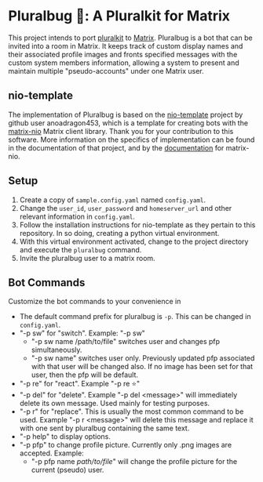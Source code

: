 * Pluralbug 🐞: A Pluralkit for Matrix
  This project intends to port [[https://pluralkit.me/][pluralkit]] to [[https://matrix.org/][Matrix]]. Pluralbug is a bot that can be invited into a room in Matrix. It keeps track of custom display names and their associated profile images and fronts specified messages with the custom system members information, allowing a system to present and maintain multiple "pseudo-accounts" under one Matrix user.
** nio-template
   The implementation of Pluralbug is based on the [[https://github.com/anoadragon453/nio-template][nio-template]] project by github user anoadragon453, which is a template for creating bots with the [[https://github.com/poljar/matrix-nio][matrix-nio]] Matrix client library. Thank you for your contribution to this software. More information on the specifics of implementation can be found in the documentation of that project, and by the [[https://matrix-nio.readthedocs.io/en/latest/#api-documentation][documentation]] for matrix-nio.
** Setup
   1. Create a copy of ~sample.config.yaml~ named ~config.yaml~.
   2. Change the ~user_id~, ~user_password~ and ~homeserver_url~ and other relevant information in ~config.yaml~.
   3. Follow the installation instructions for nio-template as they pertain to this repository. In so doing, creating a python virtual environment.
   4. With this virtual environment activated, change to the project directory and execute the ~pluralbug~ command.
   5. Invite the pluralbug user to a matrix room.
** Bot Commands
   Customize the bot commands to your convenience in 
   - The default command prefix for pluralbug is ~-p~. This can be changed in ~config.yaml~.
   - "-p sw" for "switch". Example: "-p sw"
     - "-p sw name /path/to/file" switches user and changes pfp simultaneously.
     - "-p sw name" switches user only. Previously updated pfp associated with that user will be changed also. If no image has been set for that user, then the pfp will be default.
   - "-p re" for "react". Example "-p re ⭐"
   - "-p del" for "delete". Example "-p del <message>" will immediately delete its own message. Used mainly for testing purposes.
   - "-p r" for "replace". This is usually the most common command to be used. Example "-p r <message>" will delete this message and replace it with one sent by pluralbug containing the same text. 
   - "-p help" to display options.
   - "-p pfp" to change profile picture. Currently only .png images are accepted. Example:
     - "-p pfp name /path/to/file/" will change the profile picture for the current (pseudo) user.
